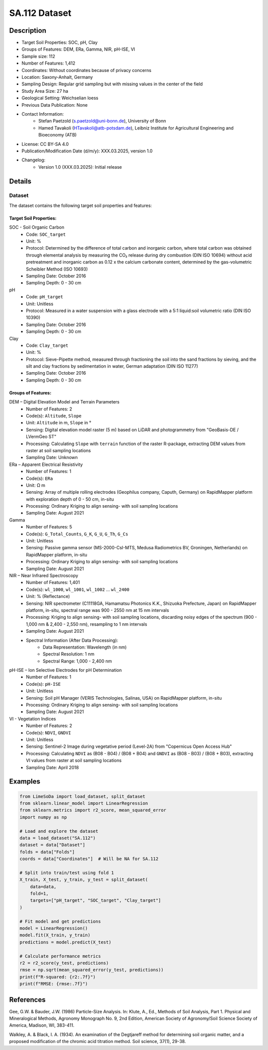SA.112 Dataset
=============

Description
-----------
* Target Soil Properties: SOC, pH, Clay
* Groups of Features: DEM, ERa, Gamma, NIR, pH-ISE, VI
* Sample size: 112
* Number of Features: 1,412
* Coordinates: Without coordinates because of privacy concerns
* Location: Saxony-Anhalt, Germany
* Sampling Design: Regular grid sampling but with missing values in the center of the field
* Study Area Size: 27 ha
* Geological Setting: Weichselian loess
* Previous Data Publication: None
* Contact Information:
    * Stefan Paetzold (s.paetzold@uni-bonn.de), University of Bonn
    * Hamed Tavakoli (HTavakoli@atb-potsdam.de), Leibniz Institute for Agricultural Engineering and Bioeconomy (ATB)
* License: CC BY-SA 4.0
* Publication/Modification Date (d/m/y): XXX.03.2025, version 1.0
* Changelog:
    * Version 1.0 (XXX.03.2025): Initial release

Details
-------

Dataset
^^^^^^^
The dataset contains the following target soil properties and features:

Target Soil Properties:
""""""""""""""""""""""

SOC - Soil Organic Carbon
    * Code: ``SOC_target``
    * Unit: %
    * Protocol: Determined by the difference of total carbon and inorganic carbon, where total carbon was obtained through elemental analysis by measuring the CO₂ release during dry combustion (DIN ISO 10694) without acid pretreatment and inorganic carbon as 0.12 x the calcium carbonate content, determined by the gas-volumetric Scheibler Method (ISO 10693)
    * Sampling Date: October 2016
    * Sampling Depth: 0 - 30 cm

pH
    * Code: ``pH_target``
    * Unit: Unitless
    * Protocol: Measured in a water suspension with a glass electrode with a 5:1 liquid:soil volumetric ratio (DIN ISO 10390)
    * Sampling Date: October 2016
    * Sampling Depth: 0 - 30 cm

Clay
    * Code: ``Clay_target``
    * Unit: %
    * Protocol: Sieve-Pipette method, measured through fractioning the soil into the sand fractions by sieving, and the silt and clay fractions by sedimentation in water, German adaptation (DIN ISO 11277)
    * Sampling Date: October 2016
    * Sampling Depth: 0 - 30 cm

Groups of Features:
"""""""""""""""""

DEM – Digital Elevation Model and Terrain Parameters
    * Number of Features: 2
    * Code(s): ``Altitude``, ``Slope``
    * Unit: ``Altitude`` in m, ``Slope`` in °
    * Sensing: Digital elevation model raster (5 m) based on LiDAR and photogrammetry from "GeoBasis-DE / LVermGeo ST"
    * Processing: Calculating ``Slope`` with ``terrain`` function of the raster R-package, extracting DEM values from raster at soil sampling locations
    * Sampling Date: Unknown

ERa – Apparent Electrical Resistivity
    * Number of Features: 1
    * Code(s): ``ERa``
    * Unit: Ω m
    * Sensing: Array of multiple rolling electrodes (Geophilus company, Caputh, Germany) on RapidMapper platform with exploration depth of 0 - 50 cm, in-situ
    * Processing: Ordinary Kriging to align sensing- with soil sampling locations
    * Sampling Date: August 2021

Gamma
    * Number of Features: 5
    * Code(s): ``G_Total_Counts``, ``G_K``, ``G_U``, ``G_Th``, ``G_Cs``
    * Unit: Unitless
    * Sensing: Passive gamma sensor (MS-2000-CsI-MTS, Medusa Radiometrics BV, Groningen, Netherlands) on RapidMapper platform, in-situ
    * Processing: Ordinary Kriging to align sensing- with soil sampling locations
    * Sampling Date: August 2021

NIR – Near Infrared Spectroscopy
    * Number of Features: 1,401
    * Code(s): ``wl_1000``, ``wl_1001``, ``wl_1002`` ... ``wl_2400``
    * Unit: % (Reflectance)
    * Sensing: NIR spectrometer (C11118GA, Hamamatsu Photonics K.K., Shizuoka Prefecture, Japan) on RapidMapper platform, in-situ, spectral range was 900 - 2550 nm at 15 nm intervals
    * Processing: Kriging to align sensing- with soil sampling locations, discarding noisy edges of the spectrum (900 - 1,000 nm & 2,400 - 2,550 nm), resampling to 1 nm intervals
    * Sampling Date: August 2021
    * Spectral Information (After Data Processing):
        * Data Representation: Wavelength (in nm)
        * Spectral Resolution: 1 nm
        * Spectral Range: 1,000 - 2,400 nm

pH-ISE – Ion Selective Electrodes for pH Determination
    * Number of Features: 1
    * Code(s): ``pH-ISE``
    * Unit: Unitless
    * Sensing: Soil pH Manager (VERIS Technologies, Salinas, USA) on RapidMapper platform, in-situ
    * Processing: Ordinary Kriging to align sensing- with soil sampling locations
    * Sampling Date: August 2021

VI - Vegetation Indices
    * Number of Features: 2
    * Code(s): ``NDVI``, ``GNDVI``
    * Unit: Unitless
    * Sensing: Sentinel-2 Image during vegetative period (Level-2A) from "Copernicus Open Access Hub"
    * Processing: Calculating ``NDVI`` as (B08 - B04) / (B08 + B04) and ``GNDVI`` as (B08 - B03) / (B08 + B03), extracting VI values from raster at soil sampling locations
    * Sampling Date: April 2018

Examples
--------

.. code-block:: python

    from LimeSoDa import load_dataset, split_dataset
    from sklearn.linear_model import LinearRegression
    from sklearn.metrics import r2_score, mean_squared_error
    import numpy as np

    # Load and explore the dataset
    data = load_dataset("SA.112")
    dataset = data["Dataset"]
    folds = data["Folds"]
    coords = data["Coordinates"]  # Will be NA for SA.112

    # Split into train/test using fold 1
    X_train, X_test, y_train, y_test = split_dataset(
        data=data,
        fold=1,
        targets=["pH_target", "SOC_target", "Clay_target"]
    )

    # Fit model and get predictions
    model = LinearRegression()
    model.fit(X_train, y_train)
    predictions = model.predict(X_test)

    # Calculate performance metrics
    r2 = r2_score(y_test, predictions)
    rmse = np.sqrt(mean_squared_error(y_test, predictions))
    print(f"R-squared: {r2:.7f}")
    print(f"RMSE: {rmse:.7f}")

References
----------

Gee, G.W. & Bauder, J.W. (1986) Particle-Size Analysis. In: Klute, A., Ed., Methods of Soil Analysis, Part 1. Physical and Mineralogical Methods, Agronomy Monograph No. 9, 2nd Edition, American Society of Agronomy/Soil Science Society of America, Madison, WI, 383-411.

Walkley, A. & Black, I. A. (1934). An examination of the Degtjareff method for determining soil organic matter, and a proposed modification of the chromic acid titration method. Soil science, 37(1), 29-38.

